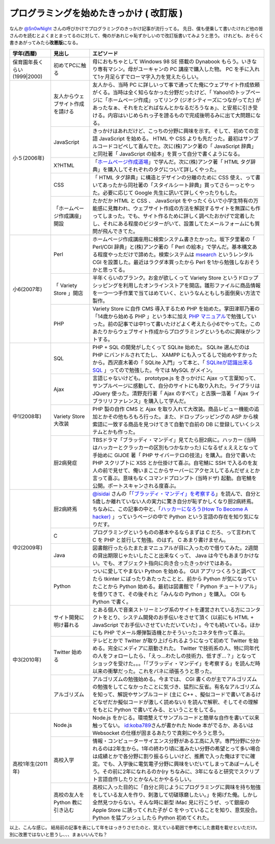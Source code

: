 プログラミングを始めたきっかけ ( 改訂版 )
=========================================

なんか `@Sn0wNight <http://twitter.com/Sn0wNight>`__ さんの呼びかけでプログラミングのきっかけ記事が流行ってる。
先日、僕も便乗して書いたけれど他の皆さんのを読むとよくまとまってるのに対して、俺のがあれじゃ恥ずかしいので改訂版書いてみようと思う。
けれども、おそらく書きあがってみたら\ **改悪版**\ になる。

+------------------------------+----------------------------------+-------------------------------------------------------------------------------------------------------------------------------------------------------------------------------------------------------------------------------------------------------------------------------------------------------------------------------------------------------------------------------------------------------------------------------------------+
| 学年(西暦)                   | 見出し                           | エピソード                                                                                                                                                                                                                                                                                                                                                                                                                                |
+==============================+==================================+===========================================================================================================================================================================================================================================================================================================================================================================================================================================+
| 保育園年長くらい(1999\|2000) | 初めてPCに触る                   | 母におもちゃとして Windows 98 SE 搭載の Dynabook もらう。いきなり専有マシン。母がユーキャンの PC 講座で購入した物。 PC を手に入れて1ヶ月足らずでローマ字入力を覚えたらしい。                                                                                                                                                                                                                                                              |
+------------------------------+----------------------------------+-------------------------------------------------------------------------------------------------------------------------------------------------------------------------------------------------------------------------------------------------------------------------------------------------------------------------------------------------------------------------------------------------------------------------------------------+
| 小５(2006年)                 | 友人からウェブサイト作成を請ける | 友人から、当時 PC に詳しいって事で通ってた俺にウェブサイト作成依頼がくる。当時は全く知らなかった分野だったけど、「 Yahoo!のトップページに「ホームページ作成」ってリンク (ジオシティーズにつながってた) があったなぁ、それをたどればなんとかなるだろうなぁ」、と安易に引き受ける。内容はいじめられっ子を謗るもので完成後明るみに出て大問題になる。                                                                                         |
|                              +----------------------------------+-------------------------------------------------------------------------------------------------------------------------------------------------------------------------------------------------------------------------------------------------------------------------------------------------------------------------------------------------------------------------------------------------------------------------------------------+
|                              | JavaScript                       | きっかけはあれだけど、こっちの分野に興味を示す。そして、初めての言語 JavaScript を始める。 HTML や CSS よりも先だった。最初はサンプルコードコピペして喜んでた。次に(株)アンク著の「 JavaScript 辞典」と同社著「 JavaScript の絵本」を買って自分で書くようになる。                                                                                                                                                                         |
|                              +----------------------------------+-------------------------------------------------------------------------------------------------------------------------------------------------------------------------------------------------------------------------------------------------------------------------------------------------------------------------------------------------------------------------------------------------------------------------------------------+
|                              | X?HTML                           | 「\ `ホームページ作成道場 <http://www.pep.ne.jp/club/doujou/index.html>`__\ 」で学んだ。次に(株)アンク著「 HTML タグ辞典」を購入してそれぞれのタグについて詳しくやった。                                                                                                                                                                                                                                                                  |
|                              +----------------------------------+-------------------------------------------------------------------------------------------------------------------------------------------------------------------------------------------------------------------------------------------------------------------------------------------------------------------------------------------------------------------------------------------------------------------------------------------+
|                              | CSS                              | 「 HTML タグ辞典」に構造とデザインの分離のために CSS 使え、って書いてあったから同社著の「スタイルシート辞典」買ってさらーっとやった。必要に応じて Google 先生に訊いて詳しくやったりもした。                                                                                                                                                                                                                                               |
|                              +----------------------------------+-------------------------------------------------------------------------------------------------------------------------------------------------------------------------------------------------------------------------------------------------------------------------------------------------------------------------------------------------------------------------------------------------------------------------------------------+
|                              | 「ホームページ作成講座」開設     | たかだか HTML と CSS 、 JavaScript をやったくらいで小学生特有の万能感に見舞われ、ウェブサイト作成の方法を解説するサイトを無謀にも作ってしまった。でも、サイト作るために詳しく調べたおかげで定着したし、それにある程度のビジターがいて、設置してたメールフォームにも質問が飛んできてた。                                                                                                                                                   |
+------------------------------+----------------------------------+-------------------------------------------------------------------------------------------------------------------------------------------------------------------------------------------------------------------------------------------------------------------------------------------------------------------------------------------------------------------------------------------------------------------------------------------+
| 小6(2007年)                  | Perl                             | ホームページ作成講座用に検索システム書きたかった。坂下夕里著の「 Perl/CGI 辞典」と(株)アンク著の「 Perl の絵本」で学んだ。基本構文ある程度やっただけで諦めた。検索システムは `msearch <http://www.kiteya.net/script/msearch/>`__ というレンタル CGI を設置した。最近はラクダ本買ったから Perl を1から勉強しなおそうかと思ってる。                                                                                                         |
|                              +----------------------------------+-------------------------------------------------------------------------------------------------------------------------------------------------------------------------------------------------------------------------------------------------------------------------------------------------------------------------------------------------------------------------------------------------------------------------------------------+
|                              | 「 Variety Store 」開店          | 半年くらいのブランク。お金が欲しくって Variety Store というドロップシッピングを利用したオンラインストアを開店。雛形ファイルに商品情報を一つ一つ手作業で当てはめていく、というなんともしち面倒臭い方法で製作。                                                                                                                                                                                                                             |
|                              +----------------------------------+-------------------------------------------------------------------------------------------------------------------------------------------------------------------------------------------------------------------------------------------------------------------------------------------------------------------------------------------------------------------------------------------------------------------------------------------+
|                              | PHP                              | Variety Store に自作 CMS 導入するため PHP を始めた。掌田津耶乃著の「14歳から始める PHP 」という本に加え `PHP マニュアル <http://php.net/manual/ja/index.php>`__\ で勉強していった。前の記事では中1って書いたけどよく考えたら小6でやってた。このあたりからウェブサイト作成からプログラミングというものに興味がシフトする。                                                                                                                 |
+------------------------------+----------------------------------+-------------------------------------------------------------------------------------------------------------------------------------------------------------------------------------------------------------------------------------------------------------------------------------------------------------------------------------------------------------------------------------------------------------------------------------------+
| 中1(2008年)                  | SQL                              | PHP \+ SQL の開発がしたくって SQLite 始めた。 SQLite 選んだのは PHP にバンドルされてたし、 XAMPP にも入ってるしで始めやすかったから。西沢直木著の「 SQLite 入門」って本と、「 `SQLiteが認識出来るSQL <http://net-newbie.com/sqlite/lang.html>`__ 」ってので勉強した。今では MySQL がメイン。                                                                                                                                              |
|                              +----------------------------------+-------------------------------------------------------------------------------------------------------------------------------------------------------------------------------------------------------------------------------------------------------------------------------------------------------------------------------------------------------------------------------------------------------------------------------------------+
|                              | Ajax                             | 言語じゃないけども。 prototype.js をきっかけに Ajax って言葉知って、サンプルページに感動して、自分のサイトにも取り入れた。ライブラリは JQuery 使った。清野克行著「 Ajax のすべて」と古籏一浩著「 Ajax ライブラリリファレンス」を購入して学んだ。                                                                                                                                                                                          |
|                              +----------------------------------+-------------------------------------------------------------------------------------------------------------------------------------------------------------------------------------------------------------------------------------------------------------------------------------------------------------------------------------------------------------------------------------------------------------------------------------------+
|                              | Variety Store大改装              | PHP 製の自作 CMS と Ajax を取り入れて大改装。商品レビュー機能の追加とかその他もろもろ行った。また、ドロップシッピングの ASP から検索語に一致する商品を見つけてきて自動で自前の DB に登録していくシステムとかも作った。                                                                                                                                                                                                                    |
|                              +----------------------------------+-------------------------------------------------------------------------------------------------------------------------------------------------------------------------------------------------------------------------------------------------------------------------------------------------------------------------------------------------------------------------------------------------------------------------------------------+
|                              | 厨2病発症                        | TBSドラマ「ブラッディ・マンデイ」見てたら厨2病に。ハッカー (当時はハッカーとクラッカーの区別もつかなかった) になるぜぇええとなって手始めに GIJOE 著「 PHP サイバーテロの技法」を購入。自分で書いた PHP スクリプトに XSS とか仕掛けて喜ぶ。自宅鯖に SSH で入るのを友人の前で見せて、俺いまここからサーバーにアクセスしてるんだぜぇとか言って喜ぶ。意味もなくコマンドプロンプト (当時ドザ) 起動。自宅鯖を公開。ポートスキャンされる度喜ぶ。 |
+------------------------------+----------------------------------+-------------------------------------------------------------------------------------------------------------------------------------------------------------------------------------------------------------------------------------------------------------------------------------------------------------------------------------------------------------------------------------------------------------------------------------------+
| 中2(2009年)                  | 厨2病終焉                        | `@isidai <http://twitter.com/isidai>`__ さんの「\ `「ブラッディ・マンデイ」を考察する <http://japan.cnet.com/blog/isidai/2008/10/12/entry_27017004/>`__\ 」を読んで、自分と5歳しか離れていない人の実力に驚き自分が恥ずかしくなり厨2病終焉。ちなみに、この記事の中と、「\ `ハッカーになろう(How To Become A hacker) <http://cruel.org/freeware/hacker.html>`__ 」っていうページの中で Python という言語の存在を知り気になりだす。          |
|                              +----------------------------------+-------------------------------------------------------------------------------------------------------------------------------------------------------------------------------------------------------------------------------------------------------------------------------------------------------------------------------------------------------------------------------------------------------------------------------------------+
|                              | C                                | プログラミングというものの基本やるならまずは C だろ、って言われて C を PHP と並行して勉強。のはず。 C あまり書けません。                                                                                                                                                                                                                                                                                                                  |
|                              +----------------------------------+-------------------------------------------------------------------------------------------------------------------------------------------------------------------------------------------------------------------------------------------------------------------------------------------------------------------------------------------------------------------------------------------------------------------------------------------+
|                              | Java                             | 図書館行ったらたまたまマニュアルが目に入ったので借りてみた。2週間の貸出期限じゃたいしたこと出来なくって、 Java は今でもあまりかけない。でも、オブジェクト指向に向き合ったきっかけではある。                                                                                                                                                                                                                                               |
|                              +----------------------------------+-------------------------------------------------------------------------------------------------------------------------------------------------------------------------------------------------------------------------------------------------------------------------------------------------------------------------------------------------------------------------------------------------------------------------------------------+
|                              | Python                           | ついに愛してやまない Python を始める。 GUI アプリつくろうと調べてたら tkinter にばったりあたったことと、前から Python が気になっていたことから Python 始める。最初は図書館で「 Python チュートリアル」を借りてきて、その後それと「みんなの Python 」を購入。 CGI も Python で書く。                                                                                                                                                       |
+------------------------------+----------------------------------+-------------------------------------------------------------------------------------------------------------------------------------------------------------------------------------------------------------------------------------------------------------------------------------------------------------------------------------------------------------------------------------------------------------------------------------------+
| 中3(2010年)                  | サイト開発に明け暮れる           | とある個人で音楽ストリーミング系のサイトを運営されている方にコンタクトをとり、システム開発のお手伝いをさせて頂く (以前にも HTML \+ JavaScript でお手伝いさせていただいていた) 。今でも続いている。ほかにも PHP でメール爆弾製造機とかそういったコネタを作って喜ぶ。                                                                                                                                                                       |
|                              +----------------------------------+-------------------------------------------------------------------------------------------------------------------------------------------------------------------------------------------------------------------------------------------------------------------------------------------------------------------------------------------------------------------------------------------------------------------------------------------+
|                              | Twitter 始める                   | テレビとかで Twitter が取り上げられるようになって初めて Twitter を始める。完全にメディアに扇動された。 Twitter で技術系の人、特に同年代の人をフォローしたら、「えっ…わたしの技術力、低すぎ…？」となってショックを受けた。。。「「ブラッディ・マンデイ」を考察する」を読んだ時以来の衝撃だった。これをバネに頑張ろうと思った。                                                                                                             |
|                              +----------------------------------+-------------------------------------------------------------------------------------------------------------------------------------------------------------------------------------------------------------------------------------------------------------------------------------------------------------------------------------------------------------------------------------------------------------------------------------------+
|                              | アルゴリズム                     | アルゴリズムの勉強始める。今までは、 CGI 書くのが主でアルゴリズムの勉強をしてこなかったことに気づき、猛烈に反省。有名なアルゴリズムを知って、解説やサンプルコード (主に C\+\+ 、擬似コードで書いてあるけどなぜだか擬似コードが激しく読めない) を読んで解釈、そしてその理解をもとに Python で書いてみる、ということをしてる。                                                                                                              |
+------------------------------+----------------------------------+-------------------------------------------------------------------------------------------------------------------------------------------------------------------------------------------------------------------------------------------------------------------------------------------------------------------------------------------------------------------------------------------------------------------------------------------+
| 高校1年生(2011年)            | Node.js                          | Node.js をかじる。環境整えてサンプルコードと簡単な自作を書いて以来触ってない。 `id:koba789 <http://blog.hatena.ne.jp/koba789/>`__\ さんが書かれた Node 本がでるか、あるいは Websocket の仕様が固まるあたりで真剣にやろうと思う。                                                                                                                                                                                                          |
|                              +----------------------------------+-------------------------------------------------------------------------------------------------------------------------------------------------------------------------------------------------------------------------------------------------------------------------------------------------------------------------------------------------------------------------------------------------------------------------------------------+
|                              | 高校入学                         | 情報・コンピューターサイエンス分野がある工高に入学。専門分野に分かれるのは2年生から。1年の終わり頃に進みたい分野の希望とって多い場合は成績とかで各分野に割り振るらしいけど、推薦で入った俺はすでに確定。でも、入学後に電気電子分野に興味をいだいてしまってあぼーんしそう。その前に2年になれるのか(ry ちなみに、3年になると研究でスクリプト言語自作したりとかなんとかやるらしい。                                                          |
|                              +----------------------------------+-------------------------------------------------------------------------------------------------------------------------------------------------------------------------------------------------------------------------------------------------------------------------------------------------------------------------------------------------------------------------------------------------------------------------------------------+
|                              | 高校の友人を Python 教に引き込む | 高校に入った目的に「自分と同じようにプログラミングに興味を持ち勉強をしている友人を作り、刺激して切磋琢磨したい。」を掲げた俺。しかし全然見つからない。そんな時に新型 iMac 見に行こうぜ、って銀座の Apple Store に誘ってくれた子が C をやっていることを知り、意気投合。 Python を猛プッシュしたら Python 初めてくれた。                                                                                                                    |
+------------------------------+----------------------------------+-------------------------------------------------------------------------------------------------------------------------------------------------------------------------------------------------------------------------------------------------------------------------------------------------------------------------------------------------------------------------------------------------------------------------------------------+

以上、こんな感じ。
結局前の記事を表にして年をはっきりさせたのと、覚えている範囲で参考にした書籍を載せといただけ。
別に改悪ではないと思うし、、、まぁいいんでね？
